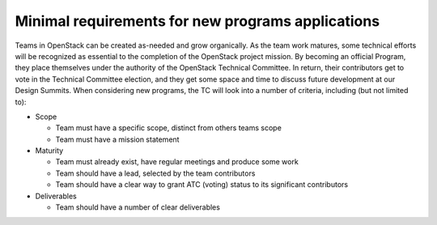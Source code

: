 ======================================================
 Minimal requirements for new programs applications
======================================================

Teams in OpenStack can be created as-needed and grow organically. As the team
work matures, some technical efforts will be recognized as essential to the
completion of the OpenStack project mission. By becoming an official Program,
they place themselves under the authority of the OpenStack Technical
Committee. In return, their contributors get to vote in the Technical
Committee election, and they get some space and time to discuss future
development at our Design Summits. When considering new programs, the TC will
look into a number of criteria, including (but not limited to):

- Scope

  - Team must have a specific scope, distinct from others teams scope
  - Team must have a mission statement

- Maturity

  - Team must already exist, have regular meetings and produce some work
  - Team should have a lead, selected by the team contributors
  - Team should have a clear way to grant ATC (voting) status to its
    significant contributors

- Deliverables

  - Team should have a number of clear deliverables
